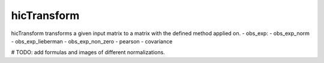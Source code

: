 .. _hicTransform:

hicTransform
============

.. argparse::
   :ref: hicexplorer.hicTransform.parse_arguments
   :prog: hicTransform

hicTransform transforms a given input matrix to a matrix with the defined method applied on.
- obs_exp: 
- obs_exp_norm
- obs_exp_lieberman
- obs_exp_non_zero
- pearson
- covariance

# TODO: add formulas and images of different normalizations.